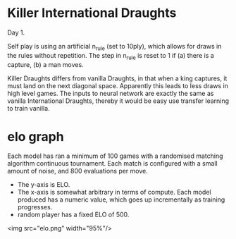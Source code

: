 * Killer International Draughts
  Day 1.

  Self play is using an artificial n_rule (set to 10ply), which allows for draws in the rules
  without repetition.  The step in n_rule is reset to 1 if (a) there is a capture, (b) a man moves.

  Killer Draughts differs from vanilla Draughts, in that when a king captures, it must land on the
  next diagonal space.  Apparently this leads to less draws in high level games.  The inputs to
  neural network are exactly the same as vanilla International Draughts, thereby it would be easy
  use transfer learning to train vanilla.

* elo graph
  Each model has ran a minimum of 100 games with a randomised matching algorithm continuous
  tournament.  Each match is configured with a small amount of noise, and 800 evaluations per move.

  - The y-axis is ELO.
  - The x-axis is somewhat arbitrary in terms of compute.  Each model produced has a numeric value,
    which goes up incrementally as training progresses.
  - random player has a fixed ELO of 500.

  <img src="elo.png" width="95%"/>



